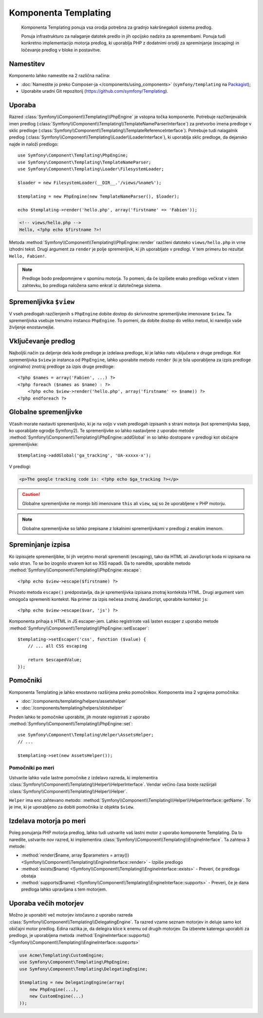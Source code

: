 .. index::
   single: Templating
   single: Components; Templating

Komponenta Templating
=====================

    Komponenta Templating ponuja vsa orodja potrebna za gradnjo kakršnegakoli
    sistema predlog.

    Ponuja infrastrukturo za nalaganje datotek predlo in jih opcijsko
    nadzira za spremembami. Ponuja tudi konkretno implementacijo motorja predlog,
    ki uporablja PHP z dodatnimi orodji za spreminjanje (escaping) in ločevanje
    predlog v bloke in postavitve.

Namestitev
----------

Komponento lahko namestite na 2 različna načina:

* :doc:`Namestite jo preko Composer-ja </components/using_components>` (``symfony/templating`` na `Packagist`_);
* Uporabite uradni Git repozitorij (https://github.com/symfony/Templating).

Uporaba
-------

Razred :class:`Symfony\\Component\\Templating\\PhpEngine` je vstopna točka
komponente. Potrebuje
razčlenjevalnik imen predlog (:class:`Symfony\\Component\\Templating\\TemplateNameParserInterface`)
za pretvorbo imena predloge v
sklic predloge (:class:`Symfony\\Component\\Templating\\TemplateReferenceInterface`).
Potrebuje tudi nalagalnik predlog (:class:`Symfony\\Component\\Templating\\Loader\\LoaderInterface`),
ki uporablja sklic predloge, da dejansko najde in naloži predlogo::

    use Symfony\Component\Templating\PhpEngine;
    use Symfony\Component\Templating\TemplateNameParser;
    use Symfony\Component\Templating\Loader\FilesystemLoader;

    $loader = new FilesystemLoader(__DIR__.'/views/%name%');

    $templating = new PhpEngine(new TemplateNameParser(), $loader);

    echo $templating->render('hello.php', array('firstname' => 'Fabien'));

.. code-block:: html+php

    <!-- views/hello.php -->
    Hello, <?php echo $firstname ?>!

Metoda :method:`Symfony\\Component\\Templating\\PhpEngine::render` razčleni
datoteko ``views/hello.php`` in vrne izhodni tekst. Drugi argument
za ``render`` je polje spremenljivk, ki jih uporabljate v predlogi. V tem
primeru bo rezultat ``Hello, Fabien!``.

.. note::

    Predloge bodo predpomnjene v spominu motorja. To pomeni, da če
    izpišete enako predlogo večkrat v istem zahtevku, bo
    predloga naložena samo enkrat iz datotečnega sistema.

Spremenljivka ``$view``
-----------------------

V vseh predlogah razčlenjenih s ``PhpEngine`` dobite dostop do skrivnostne
spremenljivke imenovane ``$view``. Ta spremenljivka vsebuje trenutno instanco ``PhpEngine``.
To pomeni, da dobite dostop do veliko metod, ki naredijo vaše življenje
enostavnejše.

Vključevanje predlog
--------------------

Najboljši način za deljenje dela kode predloge je izdelava predloge, ki
je lahko nato vključena v druge predloge. Kot spremenljivka ``$view`` je
instanca od ``PhpEngine``, lahko uporabite metodo ``render`` (ki je bila uporabljena
za izpis predloge originalno) znotraj predloge za izpis druge predloge::

    <?php $names = array('Fabien', ...) ?>
    <?php foreach ($names as $name) : ?>
        <?php echo $view->render('hello.php', array('firstname' => $name)) ?>
    <?php endforeach ?>

Globalne spremenljivke
----------------------

Včasih morate nastaviti spremenljivko, ki je na voljo v vseh predlogah
izpisanih s strani motorja (kot spremenljivka ``$app``, ko uporabljate ogrodje Symfony2).
Te spremenljivke so lahko nastavljene z uporabo
metode :method:`Symfony\\Component\\Templating\\PhpEngine::addGlobal` in so
lahko dostopane v predlogi kot običajne spremenljivke::

    $templating->addGlobal('ga_tracking', 'UA-xxxxx-x');

V predlogi:

.. code-block:: html+php

    <p>The google tracking code is: <?php echo $ga_tracking ?></p>

.. caution::

    Globalne spremenljivke ne morejo biti imenovane ``this`` ali ``view``, saj so
    že uporabljene v PHP motorju.

.. note::

    Globalne spremenljivke so lahko prepisane z lokalnimi spremenljivkami v predlogi
    z enakim imenom.

Spreminjanje izpisa
-------------------

Ko izpisujete spremenljibke, bi jih verjetno morali spremeniti (escaping), tako da HTML ali
JavaScript koda ni izpisana na vašo stran. To se bo izognilo stvarem kot so
XSS napadi. Da to naredite, uporabite
metodo :method:`Symfony\\Component\\Templating\\PhpEngine::escape`::

    <?php echo $view->escape($firstname) ?>

Privzeto metoda ``escape()`` predpostavlja, da je spremenljivka izpisana
znotraj konteksta HTML. Drugi argument vam omogoča spremeniti kontekst. Na
primer za izpis nečesa znotraj JavaScript, uporabite kontekst ``js``::

    <?php echo $view->escape($var, 'js') ?>

Komponenta prihaja s HTML in JS escaper-jem. Lahko registrirate vaš lasten
escaper z uporabo
metode :method:`Symfony\\Component\\Templating\\PhpEngine::setEscaper`::

    $templating->setEscaper('css', function ($value) {
        // ... all CSS escaping

        return $escapedValue;
    });

Pomočniki
---------

Komponenta Templating je lahko enostavno razširjena preko pomočnikov. Komponenta ima
2 vgrajena pomočnika:

* :doc:`/components/templating/helpers/assetshelper`
* :doc:`/components/templating/helpers/slotshelper`

Preden lahko te pomočnike uporabite, jih morate registrirati z uporabo
:method:`Symfony\\Component\\Templating\\PhpEngine::set`::

    use Symfony\Component\Templating\Helper\AssetsHelper;
    // ...

    $templating->set(new AssetsHelper());

Pomočniki po meri
~~~~~~~~~~~~~~~~~

Ustvarite lahko vaše lastne pomočnike z izdelavo razreda, ki implementira
:class:`Symfony\\Component\\Templating\\Helper\\HelperInterface`. Vendar
večino časa boste razširjali
:class:`Symfony\\Component\\Templating\\Helper\\Helper`.

``Helper`` ima eno zahtevano metodo:
:method:`Symfony\\Component\\Templating\\Helper\\HelperInterface::getName`.
To je ime, ki je uporabljeno za dobiti pomočnika iz objekta ``$view``.

Izdelava motorja po meri
------------------------

Poleg ponujanja PHP motorja predlog, lahko tudi ustvarite vaš lastni motor
z uporabo komponente Templating. Da to naredite, ustvarite nov razred, ki
implementira :class:`Symfony\\Component\\Templating\\EngineInterface`. Ta
zahteva 3 metode:

* :method:`render($name, array $parameters = array()) <Symfony\\Component\\Templating\\EngineInterface::render>`
  - Izpiše predlogo
* :method:`exists($name) <Symfony\\Component\\Templating\\EngineInterface::exists>`
  - Preveri, če predloga obstaja
* :method:`supports($name) <Symfony\\Component\\Templating\\EngineInterface::supports>`
  - Preveri, če je dana predloga lahko upravljana s tem motorjem.

Uporaba večih motorjev
----------------------

Možno je uporabiti več motorjev istočasno z uporabo
razreda :class:`Symfony\\Component\\Templating\\DelegatingEngine`. Ta razred
vzame seznam motorjev in deluje samo kot običajni motor predlog. Edina
razlika je, da delegira klice k enemu od drugih motorjev. Da
izberete katerega uporabiti za predlogo, je
uporabljena metoda
:method:`EngineInterface::supports() <Symfony\\Component\\Templating\\EngineInterface::supports>`

.. code-block:: php

    use Acme\Templating\CustomEngine;
    use Symfony\Component\Templating\PhpEngine;
    use Symfony\Component\Templating\DelegatingEngine;

    $templating = new DelegatingEngine(array(
        new PhpEngine(...),
        new CustomEngine(...)
    ));

.. _Packagist: https://packagist.org/packages/symfony/templating
